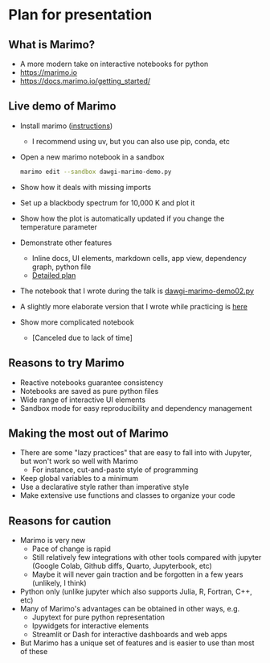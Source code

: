 * Plan for presentation
** What is Marimo?
- A more modern take on interactive notebooks for python
- https://marimo.io
- https://docs.marimo.io/getting_started/
** Live demo of Marimo
- Install marimo ([[id:3F280F91-5993-434D-97C1-E31D8F3EE3F7][instructions]])
  - I recommend using uv, but you can also use pip, conda, etc
- Open a new marimo notebook in a sandbox
  #+begin_src sh
    marimo edit --sandbox dawgi-marimo-demo.py
  #+end_src
- Show how it deals with missing imports
- Set up a blackbody spectrum for 10,000 K and plot it
- Show how the plot is automatically updated if you change the temperature parameter
- Demonstrate other features
  - Inline docs, UI elements, markdown cells, app view, dependency graph, python file
  - [[id:A341735E-0D05-4441-9D4C-8360A209D6C8][Detailed plan]]
- The notebook that I wrote during the talk is [[file:live-demo/dawgi-marimo-demo02.py][dawgi-marimo-demo02.py]]
- A slightly more elaborate version that I wrote while practicing is [[file:first-try-uv-project/dawgi-marimo.py][here]]
- Show more complicated notebook
  - [Canceled due to lack of time]
** Reasons to try Marimo
- Reactive notebooks guarantee consistency
- Notebooks are saved as pure python files
- Wide range of interactive UI elements
- Sandbox mode for easy reproducibility and dependency management
** Making the most out of Marimo
- There are some "lazy practices" that are easy to fall into with Jupyter, but won't work so well with Marimo
  - For instance, cut-and-paste style of programming
- Keep global variables to a minimum
- Use a declarative style rather than imperative style
- Make extensive use functions and classes to organize your code
** Reasons for caution
- Marimo is very new
  - Pace of change is rapid
  - Still relatively few integrations with other tools compared with jupyter (Google Colab, Github diffs, Quarto, Jupyterbook, etc)
  - Maybe it will never gain traction and be forgotten in a few years (unlikely, I think)
- Python only (unlike jupyter which also supports Julia, R, Fortran, C++, etc)
- Many of Marimo's advantages can be obtained in other ways, e.g.
  - Jupytext for pure python representation
  - Ipywidgets for interactive elements
  - Streamlit or Dash for interactive dashboards and web apps
- But Marimo has a unique set of features and is easier to use than most of these
       





